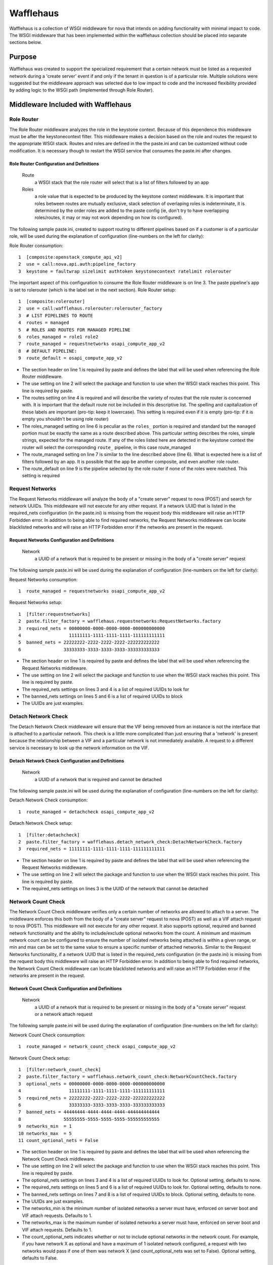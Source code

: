 ==========
Wafflehaus
==========

Wafflehaus is a collection of WSGI middleware for nova that intends on adding functionality with minimal impact to code. The WSGI middleware that has been implemented within the wafflehaus collection should be placed into separate sections below.

Purpose
=======
Wafflehaus was created to support the specialized requirement that a certain network must be listed as a requested network during a 'create server' event if and only if the tenant in question is of a particular role. Multiple solutions were suggested but the middleware approach was selected due to low impact to code and the increased flexibility provided by adding logic to the WSGI path (implemented through Role Router).

Middleware Included with Wafflehaus
===================================

Role Router
-----------

The Role Router middleware analyzes the role in the keystone context. Because of this dependence this middleware must be after the keystonecontext filter. This middleware makes a decision based on the role and routes the request to the appropriate WSGI stack. Routes and roles are defined in the the paste.ini and can be customized without code modification. It is necessary though to restart the WSGI service that consumes the paste.ini after changes.


Role Router Configuration and Definitions
~~~~~~~~~~~~~~~~~~~~~~~~~~~~~~~~~~~~~~~~~
    Route
        a WSGI stack that the role router will select that is a list of filters followed by an app
    Roles
        a role value that is expected to be produced by the keystone context middleware. It is important that roles between routes are mutually exclusive, stack selection of overlaping roles is indeterminate, it is determined by the order roles are added to the paste config (ie, don't try to have overlapping roles/routes, it may or may not work depending on how its configured).

The following sample paste.ini, created to support routing to different pipelines based on if a customer is of a particular role, will be used during the explanation of configuration (line-numbers on the left for clarity):

Role Router consumption::

    1  [composite:openstack_compute_api_v2]
    2  use = call:nova.api.auth:pipeline_factory
    3  keystone = faultwrap sizelimit authtoken keystonecontext ratelimit rolerouter

The important aspect of this configuration to consume the Role Router middleware is on line 3. The paste pipeline's app is set to rolerouter (which is the label set in the next section).
Role Router setup::

    1  [composite:rolerouter]
    2  use = call:wafflehaus.rolerouter:rolerouter_factory
    3  # LIST PIPELINES TO ROUTE
    4  routes = managed
    5  # ROLES AND ROUTES FOR MANAGED PIPELINE
    6  roles_managed = role1 role2
    7  route_managed = requestnetworks osapi_compute_app_v2
    8  # DEFAULT PIPELINE:
    9  route_default = osapi_compute_app_v2

* The section header on line 1 is required by paste and defines the label that will be used when referencing the Role Router middleware.
* The use setting on line 2 will select the package and function to use when the WSGI stack reaches this point. This line is required by paste.
* The routes setting on line 4 is required and will describe the variety of routes that the role router is concerned with. It is important that the default route not be included in this descriptive list. The spelling and capitalization of these labels are important (pro-tip: keep it lowercase). This setting is required even if it is empty (pro-tip: if it is empty you shouldn't be using role router)
* The roles_managed setting on line 6 is peculiar as the ``roles_`` portion is required and standard but the ``managed`` portion must be exactly the same as a route described above. This particular setting describes the roles, simple strings, expected for the managed route. If any of the roles listed here are detected in the keystone context the router will select the corresponding ``route_`` pipeline, in this case route_managed
* The route_managed setting on line 7 is similar to the line described above (line 6). What is expected here is a list of filters followed by an app. It is possible that the app be another composite, and even another role router.
* The route_default on line 9 is the pipeline selected by the role router if none of the roles were matched. This setting is required

Request Networks
----------------

The Request Networks middleware will analyze the body of a "create server" request to nova (POST) and search for network UUIDs. This middleware will not execute for any other request. If a network UUID that is listed in the required_nets configuration (in the paste.ini) is missing from the request body this middleware will raise an HTTP Forbidden error. In addition to being able to find required networks, the Request Networks middleware can locate blacklisted networks and will raise an HTTP Forbidden error if the networks are present in the request.

Request Networks Configuration and Definitions
~~~~~~~~~~~~~~~~~~~~~~~~~~~~~~~~~~~~~~~~~~~~~~
    Network
        a UUID of a network that is required to be present or missing in the body of a "create server" request

The following sample paste.ini will be used during the explanation of configuration (line-numbers on the left for clarity):

Request Networks consumption::

    1  route_managed = requestnetworks osapi_compute_app_v2

Request Networks setup::

    1  [filter:requestnetworks]
    2  paste.filter_factory = wafflehaus.requestnetworks:RequestNetworks.factory
    3  required_nets = 00000000-0000-0000-0000-000000000000
    4                  11111111-1111-1111-1111-111111111111
    5  banned_nets = 22222222-2222-2222-2222-222222222222
    6                33333333-3333-3333-3333-333333333333

* The section header on line 1 is required by paste and defines the label that will be used when referencing the Request Networks middleware.
* The use setting on line 2 will select the package and function to use when the WSGI stack reaches this point. This line is required by paste.
* The required_nets settings on lines 3 and 4 is a list of required UUIDs to look for
* The banned_nets settings on lines 5 and 6 is a list of required UUIDs to block
* The UUIDs are just examples.

Detach Network Check
--------------------

The Detach Network Check middleware will ensure that the VIF being removed from an instance is not the interface that is attached to a particular network. This check is a little more complicated than just ensuring that a 'network' is present because the relationship between a VIF and a particular network is not immediately available. A request to a different service is necessary to look up the network information on the VIF.

Detach Network Check Configuration and Definitions
~~~~~~~~~~~~~~~~~~~~~~~~~~~~~~~~~~~~~~~~~~~~~~
    Network
        a UUID of a network that is required and cannot be detached

The following sample paste.ini will be used during the explanation of configuration (line-numbers on the left for clarity):

Detach Network Check consumption::

    1  route_managed = detachcheck osapi_compute_app_v2

Detach Network Check setup::

    1  [filter:detachcheck]
    2  paste.filter_factory = wafflehaus.detach_network_check:DetachNetworkCheck.factory
    3  required_nets = 11111111-1111-1111-1111-111111111111

* The section header on line 1 is required by paste and defines the label that will be used when referencing the Request Networks middleware.
* The use setting on line 2 will select the package and function to use when the WSGI stack reaches this point. This line is required by paste.
* The required_nets settings on lines 3 is the UUID of the network that cannot be detached

Network Count Check
-------------------

The Network Count Check middleware verifies only a certain number of networks are allowed to attach to a server. The middleware enforces this both from the body of a "create server" request to nova (POST) as well as a VIF attach request to nova (POST). This middleware will not execute for any other request. It also supports optional, required and banned network functionality and the ability to include/exclude optional networks from the count. A minimum and maximum network count can be configured to ensure the number of isolated networks being attached is within a given range, or min and max can be set to the same value to ensure a specific number of attached networks. Similar to the Request Networks functionality, if a network UUID that is listed in the required_nets configuration (in the paste.ini) is missing from the request body this middleware will raise an HTTP Forbidden error. In addition to being able to find required networks, the Network Count Check middleware can locate blacklisted networks and will raise an HTTP Forbidden error if the networks are present in the request.

Network Count Check Configuration and Definitions
~~~~~~~~~~~~~~~~~~~~~~~~~~~~~~~~~~~~~~~~~~~~~~~~~
    Network
        a UUID of a network that is required to be present or missing in the body of a "create server" request or a network attach request

The following sample paste.ini will be used during the explanation of configuration (line-numbers on the left for clarity):

Network Count Check consumption::

    1  route_managed = network_count_check osapi_compute_app_v2

Network Count Check setup::

    1  [filter:network_count_check]
    2  paste.filter_factory = wafflehaus.network_count_check:NetworkCountCheck.factory
    3  optional_nets = 00000000-0000-0000-0000-000000000000
    4                  11111111-1111-1111-1111-111111111111
    5  required_nets = 22222222-2222-2222-2222-222222222222
    6                  33333333-3333-3333-3333-333333333333
    7  banned_nets = 44444444-4444-4444-4444-444444444444
    8                55555555-5555-5555-5555-555555555555
    9  networks_min  = 1
    10 networks_max  = 5
    11 count_optional_nets = False

* The section header on line 1 is required by paste and defines the label that will be used when referencing the Network Count Check middleware.
* The use setting on line 2 will select the package and function to use when the WSGI stack reaches this point. This line is required by paste.
* The optional_nets settings on lines 3 and 4 is a list of required UUIDs to look for. Optional setting, defaults to none.
* The required_nets settings on lines 5 and 6 is a list of required UUIDs to look for. Optional setting, defaults to none.
* The banned_nets settings on lines 7 and 8 is a list of required UUIDs to block. Optional setting, defaults to none.
* The UUIDs are just examples.
* The networks_min is the minimum number of isolated networks a server must have, enforced on server boot and VIF attach requests. Defaults to 1.
* The networks_max is the maximum number of isolated networks a server must have, enforced on server boot and VIF attach requests. Defaults to 1.
* The count_optional_nets indicates whether or not to include optional networks in the network count. For example, if you have network X as optional and have a maximum of 1 isolated network configured, a request with two networks would pass if one of them was network X (and count_optional_nets was set to False). Optional setting, defaults to False. 

Having the same middleware listed multiple times
================================================
It is possible to have a two different routes that require the same middleware but with different configurations.

The example paste.ini for this is::

    1  [composite:rolerouter]
    2  use = call:wafflehaus.rolerouter:rolerouter_factory
    3  # LIST PIPELINES TO ROUTE
    4  routes = managed special
    5  # ROLES AND ROUTES FOR MANAGED PIPELINE
    6  roles_managed = role1 role2
    7  route_managed = requestnetworks osapi_compute_app_v2
    8  roles_special = specialrole
    9  route_special = requestnetworks_special osapi_compute_app_v2
    10 # DEFAULT PIPELINE:
    11 route_default = osapi_compute_app_v2
    12 [filter:requestnetworks]
    13 paste.filter_factory = wafflehaus.requestnetworks:RequestNetworks.factory
    14 required_nets = 00000000-0000-0000-0000-000000000000
    15
    16 [filter:requestnetworks_special]
    17 paste.filter_factory = wafflehaus.requestnetworks:RequestNetworks.factory
    18 required_nets = 11111111-1111-1111-1111-111111111111
    19 banned_nets = 22222222-2222-2222-2222-222222222222

Note that the two requestnetworks targets have the same paste.filter_factory, but different parameters.
